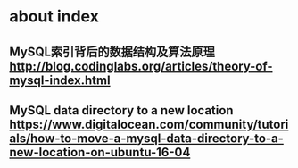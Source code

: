 * about index
** MySQL索引背后的数据结构及算法原理 http://blog.codinglabs.org/articles/theory-of-mysql-index.html
** MySQL data directory to a new location https://www.digitalocean.com/community/tutorials/how-to-move-a-mysql-data-directory-to-a-new-location-on-ubuntu-16-04
